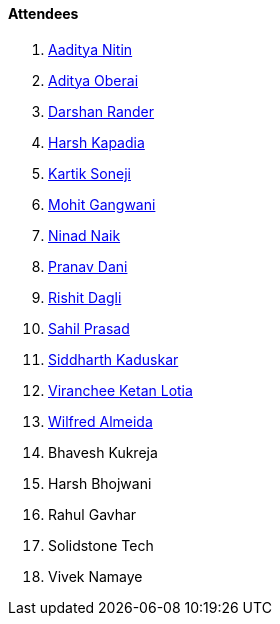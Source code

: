 ==== Attendees

. link:https://twitter.com/Aaditya__Speaks[Aaditya Nitin^]
. link:https://twitter.com/adityaoberai1[Aditya Oberai^]
. link:https://twitter.com/SirusTweets[Darshan Rander^]
. link:https://twitter.com/harshgkapadia[Harsh Kapadia^]
. link:https://twitter.com/KartikSoneji_[Kartik Soneji^]
. link:https://twitter.com/mohit_explores[Mohit Gangwani^]
. link:https://twitter.com/NinadNaik07[Ninad Naik^]
. link:https://twitter.com/PranavDani3[Pranav Dani^]
. link:https://twitter.com/rishit_dagli[Rishit Dagli^]
. link:https://twitter.com/sailorworks[Sahil Prasad^]
. link:https://twitter.com/ambitions2003[Siddharth Kaduskar^]
. link:https://twitter.com/code_magician[Viranchee Ketan Lotia^]
. link:https://twitter.com/WilfredAlmeida_[Wilfred Almeida^]
. Bhavesh Kukreja
. Harsh Bhojwani
. Rahul Gavhar
. Solidstone Tech
. Vivek Namaye
